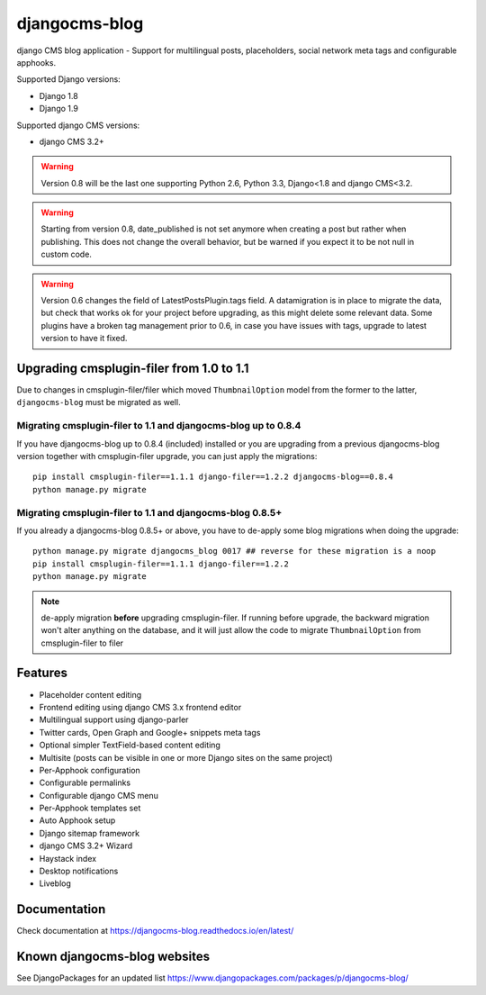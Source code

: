 ==============
djangocms-blog
==============

.. image:: https://img.shields.io/pypi/v/djangocms-blog.svg?style=flat-square
    :target: https://pypi.python.org/pypi/djangocms-blog
    :alt: Latest PyPI version

.. image:: https://img.shields.io/pypi/dm/djangocms-blog.svg?style=flat-square
    :target: https://pypi.python.org/pypi/djangocms-blog
    :alt: Monthly downloads

.. image:: https://img.shields.io/pypi/pyversions/djangocms-blog.svg?style=flat-square
    :target: https://pypi.python.org/pypi/djangocms-blog
    :alt: Python versions

.. image:: https://img.shields.io/travis/nephila/djangocms-blog.svg?style=flat-square
    :target: https://travis-ci.org/nephila/djangocms-blog
    :alt: Latest Travis CI build status

.. image:: https://img.shields.io/coveralls/nephila/djangocms-blog/master.svg?style=flat-square
    :target: https://coveralls.io/r/nephila/djangocms-blog?branch=master
    :alt: Test coverage

.. image:: https://img.shields.io/codecov/c/github/nephila/djangocms-blog/develop.svg?style=flat-square
    :target: https://codecov.io/github/nephila/djangocms-blog
    :alt: Test coverage

.. image:: https://codeclimate.com/github/nephila/djangocms-blog/badges/gpa.svg?style=flat-square
   :target: https://codeclimate.com/github/nephila/djangocms-blog
   :alt: Code Climate

django CMS blog application - Support for multilingual posts, placeholders, social network meta tags and configurable apphooks.

Supported Django versions:

* Django 1.8
* Django 1.9

Supported django CMS versions:

* django CMS 3.2+

.. warning:: Version 0.8 will be the last one supporting Python 2.6, Python 3.3,
             Django<1.8 and django CMS<3.2.

.. warning:: Starting from version 0.8, date_published is not set anymore
             when creating a post but rather when publishing.
             This does not change the overall behavior, but be warned if you
             expect it to be not null in custom code.

.. warning:: Version 0.6 changes the field of LatestPostsPlugin.tags field.
             A datamigration is in place to migrate the data, but check that
             works ok for your project before upgrading, as this might delete
             some relevant data.
             Some plugins have a broken tag management prior to 0.6, in case
             you have issues with tags, upgrade to latest version to have it fixed.

*****************************************
Upgrading cmsplugin-filer from 1.0 to 1.1
*****************************************

Due to changes in cmsplugin-filer/filer which moved ``ThumbnailOption`` model from the
former to the latter, ``djangocms-blog`` must be migrated as well.

Migrating cmsplugin-filer to 1.1 and djangocms-blog up to 0.8.4
===============================================================

If you have djangocms-blog up to 0.8.4 (included) installed or you are upgrading from a previous
djangocms-blog version together with cmsplugin-filer upgrade, you can just apply the migrations::

    pip install cmsplugin-filer==1.1.1 django-filer==1.2.2 djangocms-blog==0.8.4
    python manage.py migrate

Migrating cmsplugin-filer to 1.1 and djangocms-blog 0.8.5+
==========================================================

If you already a djangocms-blog 0.8.5+ or above, you have to de-apply some blog migrations when
doing the upgrade::

    python manage.py migrate djangocms_blog 0017 ## reverse for these migration is a noop
    pip install cmsplugin-filer==1.1.1 django-filer==1.2.2
    python manage.py migrate

.. note:: de-apply migration **before** upgrading cmsplugin-filer. If running before upgrade, the
          backward migration won't alter anything on the database, and it will just allow the code
          to migrate ``ThumbnailOption`` from cmsplugin-filer to filer


********
Features
********

* Placeholder content editing
* Frontend editing using django CMS 3.x frontend editor
* Multilingual support using django-parler
* Twitter cards, Open Graph and Google+ snippets meta tags
* Optional simpler TextField-based content editing
* Multisite (posts can be visible in one or more Django sites on the same project)
* Per-Apphook configuration
* Configurable permalinks
* Configurable django CMS menu
* Per-Apphook templates set
* Auto Apphook setup
* Django sitemap framework
* django CMS 3.2+ Wizard
* Haystack index
* Desktop notifications
* Liveblog

*************
Documentation
*************

Check documentation at https://djangocms-blog.readthedocs.io/en/latest/

*****************************
Known djangocms-blog websites
*****************************

See DjangoPackages for an updated list https://www.djangopackages.com/packages/p/djangocms-blog/
